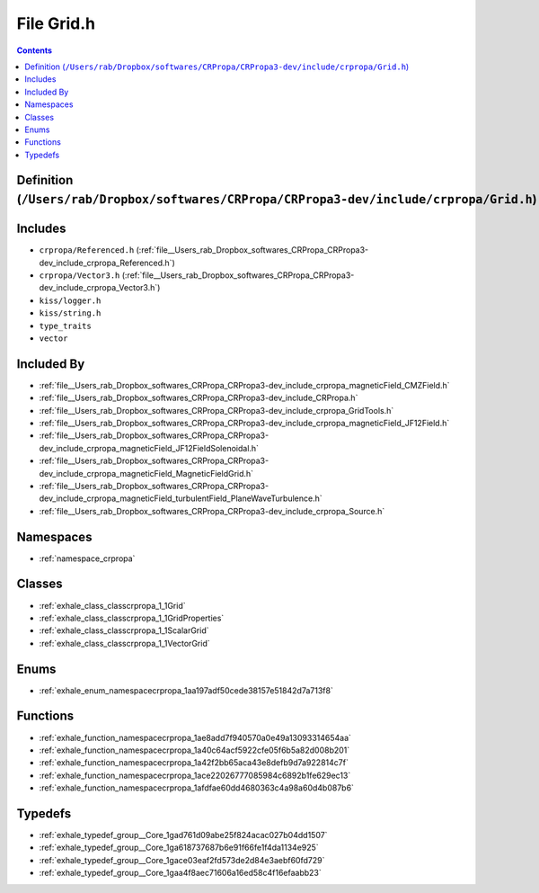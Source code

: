 
.. _file__Users_rab_Dropbox_softwares_CRPropa_CRPropa3-dev_include_crpropa_Grid.h:

File Grid.h
===========

.. contents:: Contents
   :local:
   :backlinks: none

Definition (``/Users/rab/Dropbox/softwares/CRPropa/CRPropa3-dev/include/crpropa/Grid.h``)
-----------------------------------------------------------------------------------------






Includes
--------


- ``crpropa/Referenced.h`` (:ref:`file__Users_rab_Dropbox_softwares_CRPropa_CRPropa3-dev_include_crpropa_Referenced.h`)

- ``crpropa/Vector3.h`` (:ref:`file__Users_rab_Dropbox_softwares_CRPropa_CRPropa3-dev_include_crpropa_Vector3.h`)

- ``kiss/logger.h``

- ``kiss/string.h``

- ``type_traits``

- ``vector``



Included By
-----------


- :ref:`file__Users_rab_Dropbox_softwares_CRPropa_CRPropa3-dev_include_crpropa_magneticField_CMZField.h`

- :ref:`file__Users_rab_Dropbox_softwares_CRPropa_CRPropa3-dev_include_CRPropa.h`

- :ref:`file__Users_rab_Dropbox_softwares_CRPropa_CRPropa3-dev_include_crpropa_GridTools.h`

- :ref:`file__Users_rab_Dropbox_softwares_CRPropa_CRPropa3-dev_include_crpropa_magneticField_JF12Field.h`

- :ref:`file__Users_rab_Dropbox_softwares_CRPropa_CRPropa3-dev_include_crpropa_magneticField_JF12FieldSolenoidal.h`

- :ref:`file__Users_rab_Dropbox_softwares_CRPropa_CRPropa3-dev_include_crpropa_magneticField_MagneticFieldGrid.h`

- :ref:`file__Users_rab_Dropbox_softwares_CRPropa_CRPropa3-dev_include_crpropa_magneticField_turbulentField_PlaneWaveTurbulence.h`

- :ref:`file__Users_rab_Dropbox_softwares_CRPropa_CRPropa3-dev_include_crpropa_Source.h`




Namespaces
----------


- :ref:`namespace_crpropa`


Classes
-------


- :ref:`exhale_class_classcrpropa_1_1Grid`

- :ref:`exhale_class_classcrpropa_1_1GridProperties`

- :ref:`exhale_class_classcrpropa_1_1ScalarGrid`

- :ref:`exhale_class_classcrpropa_1_1VectorGrid`


Enums
-----


- :ref:`exhale_enum_namespacecrpropa_1aa197adf50cede38157e51842d7a713f8`


Functions
---------


- :ref:`exhale_function_namespacecrpropa_1ae8add7f940570a0e49a13093314654aa`

- :ref:`exhale_function_namespacecrpropa_1a40c64acf5922cfe05f6b5a82d008b201`

- :ref:`exhale_function_namespacecrpropa_1a42f2bb65aca43e8defb9d7a922814c7f`

- :ref:`exhale_function_namespacecrpropa_1ace22026777085984c6892b1fe629ec13`

- :ref:`exhale_function_namespacecrpropa_1afdfae60dd4680363c4a98a60d4b087b6`


Typedefs
--------


- :ref:`exhale_typedef_group__Core_1gad761d09abe25f824acac027b04dd1507`

- :ref:`exhale_typedef_group__Core_1ga618737687b6e91f66fe1f4da1134e925`

- :ref:`exhale_typedef_group__Core_1gace03eaf2fd573de2d84e3aebf60fd729`

- :ref:`exhale_typedef_group__Core_1gaa4f8aec71606a16ed58c4f16efaabb23`

